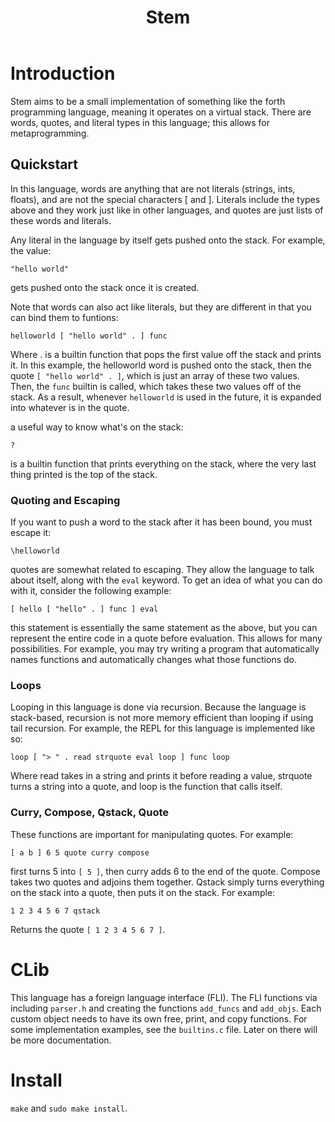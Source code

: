 #+title: Stem

* Introduction
Stem aims to be a small implementation of something like the forth programming language,
meaning it operates on a virtual stack. There are words, quotes, and literal types in this
language; this allows for metaprogramming.

** Quickstart
In this language, words are anything that are not literals (strings, ints, floats), and are
not the special characters [ and ]. Literals include the types above and they work just
like in other languages, and quotes are just lists of these words and literals.

Any literal in the language by itself gets pushed onto the stack. For example, the value:
#+begin_example
"hello world"
#+end_example
gets pushed onto the stack once it is created.

Note that words can also act like literals, but they are different in that you can bind them to funtions:
#+begin_example
helloworld [ "hello world" . ] func
#+end_example
Where . is a builtin function that pops the first value off the stack and prints it. In this example, the helloworld
word is pushed onto the stack, then the quote ~[ "hello world" . ]~, which is just an array of these two values. Then,
the ~func~ builtin is called, which takes these two values off of the stack. As a result, whenever ~helloworld~ is used
in the future, it is expanded into whatever is in the quote.

a useful way to know what's on the stack:
#+begin_example
?
#+end_example
is a builtin function that prints everything on the stack, where the very last thing printed is the top of the stack.

*** Quoting and Escaping
If you want to push a word to the stack after it has been bound, you must escape it:
#+begin_example
\helloworld
#+end_example

quotes are somewhat related to escaping. They allow the language to talk about itself, along with the ~eval~ keyword.
To get an idea of what you can do with it, consider the following example:
#+begin_example
[ hello [ "hello" . ] func ] eval
#+end_example
this statement is essentially the same statement as the above, but you can represent the entire code in a quote
before evaluation. This allows for many possibilities. For example, you may try writing a program that automatically
names functions and automatically changes what those functions do.

*** Loops
Looping in this language is done via recursion. Because the language is stack-based, recursion is not more memory efficient
than looping if using tail recursion. For example, the REPL for this language is implemented like so:
#+begin_example
loop [ "> " . read strquote eval loop ] func loop
#+end_example
Where read takes in a string and prints it before reading a value, strquote turns a string into a quote, and loop is the function that calls
itself.

*** Curry, Compose, Qstack, Quote
These functions are important for manipulating quotes. For example:
#+begin_example
[ a b ] 6 5 quote curry compose
#+end_example
first turns 5 into ~[ 5 ]~, then curry adds 6 to the end of the quote. Compose takes two quotes and adjoins them together. Qstack
simply turns everything on the stack into a quote, then puts it on the stack. For example:
#+begin_example
1 2 3 4 5 6 7 qstack
#+end_example
Returns the quote ~[ 1 2 3 4 5 6 7 ]~.
* CLib
This language has a foreign language interface (FLI). The FLI functions via including ~parser.h~ and creating the functions
~add_funcs~ and ~add_objs~. Each custom object needs to have its own free, print, and copy functions. For some implementation examples,
see the ~builtins.c~ file. Later on there will be more documentation.
* Install
~make~ and ~sudo make install~.

